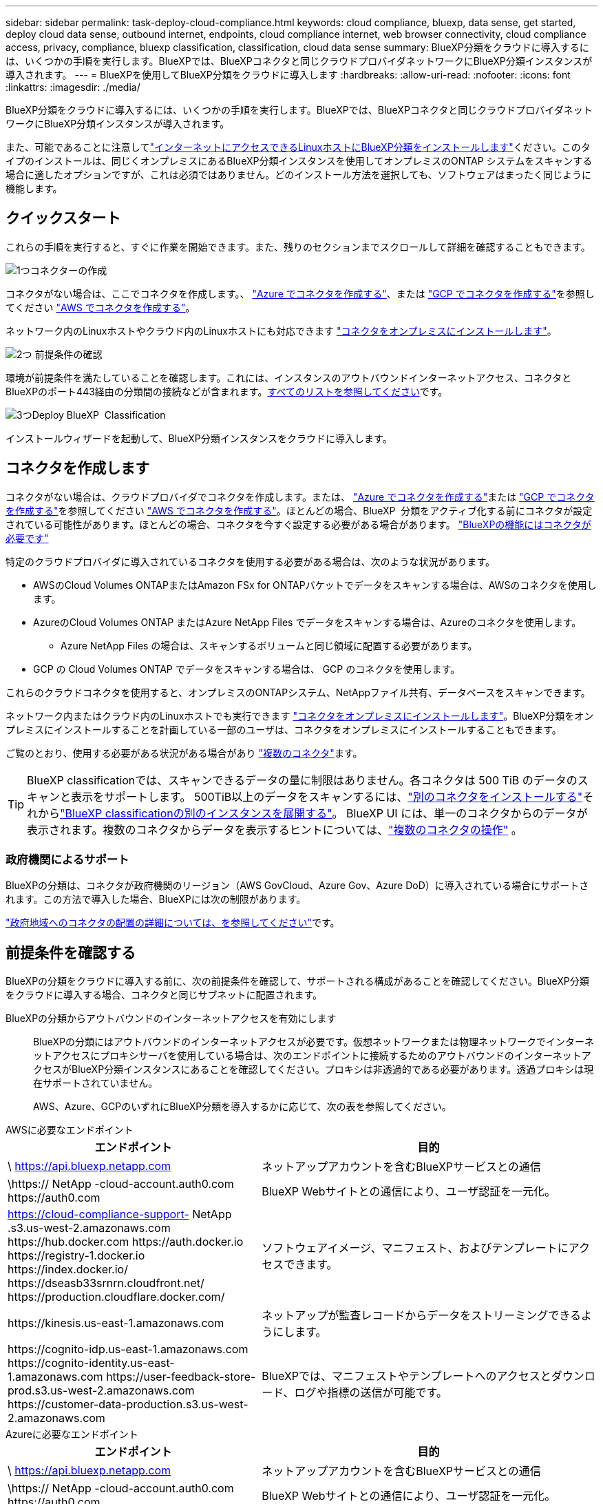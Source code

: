 ---
sidebar: sidebar 
permalink: task-deploy-cloud-compliance.html 
keywords: cloud compliance, bluexp, data sense, get started, deploy cloud data sense, outbound internet, endpoints, cloud compliance internet, web browser connectivity, cloud compliance access, privacy, compliance, bluexp classification, classification, cloud data sense 
summary: BlueXP分類をクラウドに導入するには、いくつかの手順を実行します。BlueXPでは、BlueXPコネクタと同じクラウドプロバイダネットワークにBlueXP分類インスタンスが導入されます。 
---
= BlueXPを使用してBlueXP分類をクラウドに導入します
:hardbreaks:
:allow-uri-read: 
:nofooter: 
:icons: font
:linkattrs: 
:imagesdir: ./media/


[role="lead"]
BlueXP分類をクラウドに導入するには、いくつかの手順を実行します。BlueXPでは、BlueXPコネクタと同じクラウドプロバイダネットワークにBlueXP分類インスタンスが導入されます。

また、可能であることに注意してlink:task-deploy-compliance-onprem.html["インターネットにアクセスできるLinuxホストにBlueXP分類をインストールします"]ください。このタイプのインストールは、同じくオンプレミスにあるBlueXP分類インスタンスを使用してオンプレミスのONTAP システムをスキャンする場合に適したオプションですが、これは必須ではありません。どのインストール方法を選択しても、ソフトウェアはまったく同じように機能します。



== クイックスタート

これらの手順を実行すると、すぐに作業を開始できます。また、残りのセクションまでスクロールして詳細を確認することもできます。

.image:https://raw.githubusercontent.com/NetAppDocs/common/main/media/number-1.png["1つ"]コネクターの作成
[role="quick-margin-para"]
コネクタがない場合は、ここでコネクタを作成します。、 https://docs.netapp.com/us-en/bluexp-setup-admin/task-quick-start-connector-azure.html["Azure でコネクタを作成する"^]、または https://docs.netapp.com/us-en/bluexp-setup-admin/task-quick-start-connector-google.html["GCP でコネクタを作成する"^]を参照してください https://docs.netapp.com/us-en/bluexp-setup-admin/task-quick-start-connector-aws.html["AWS でコネクタを作成する"^]。

[role="quick-margin-para"]
ネットワーク内のLinuxホストやクラウド内のLinuxホストにも対応できます https://docs.netapp.com/us-en/bluexp-setup-admin/task-quick-start-connector-on-prem.html["コネクタをオンプレミスにインストールします"^]。

.image:https://raw.githubusercontent.com/NetAppDocs/common/main/media/number-2.png["2つ"] 前提条件の確認
[role="quick-margin-para"]
環境が前提条件を満たしていることを確認します。これには、インスタンスのアウトバウンドインターネットアクセス、コネクタとBlueXPのポート443経由の分類間の接続などが含まれます。<<前提条件を確認する,すべてのリストを参照してください>>です。

.image:https://raw.githubusercontent.com/NetAppDocs/common/main/media/number-3.png["3つ"]Deploy BlueXP  Classification
[role="quick-margin-para"]
インストールウィザードを起動して、BlueXP分類インスタンスをクラウドに導入します。



== コネクタを作成します

コネクタがない場合は、クラウドプロバイダでコネクタを作成します。または、 https://docs.netapp.com/us-en/bluexp-setup-admin/task-quick-start-connector-azure.html["Azure でコネクタを作成する"^]または https://docs.netapp.com/us-en/bluexp-setup-admin/task-quick-start-connector-google.html["GCP でコネクタを作成する"^]を参照してください https://docs.netapp.com/us-en/bluexp-setup-admin/task-quick-start-connector-aws.html["AWS でコネクタを作成する"^]。ほとんどの場合、BlueXP  分類をアクティブ化する前にコネクタが設定されている可能性があります。ほとんどの場合、コネクタを今すぐ設定する必要がある場合があります。 https://docs.netapp.com/us-en/bluexp-setup-admin/concept-connectors.html#when-a-connector-is-required["BlueXPの機能にはコネクタが必要です"]

特定のクラウドプロバイダに導入されているコネクタを使用する必要がある場合は、次のような状況があります。

* AWSのCloud Volumes ONTAPまたはAmazon FSx for ONTAPバケットでデータをスキャンする場合は、AWSのコネクタを使用します。
* AzureのCloud Volumes ONTAP またはAzure NetApp Files でデータをスキャンする場合は、Azureのコネクタを使用します。
+
** Azure NetApp Files の場合は、スキャンするボリュームと同じ領域に配置する必要があります。


* GCP の Cloud Volumes ONTAP でデータをスキャンする場合は、 GCP のコネクタを使用します。


これらのクラウドコネクタを使用すると、オンプレミスのONTAPシステム、NetAppファイル共有、データベースをスキャンできます。

ネットワーク内またはクラウド内のLinuxホストでも実行できます https://docs.netapp.com/us-en/bluexp-setup-admin/task-quick-start-connector-on-prem.html["コネクタをオンプレミスにインストールします"^]。BlueXP分類をオンプレミスにインストールすることを計画している一部のユーザは、コネクタをオンプレミスにインストールすることもできます。

ご覧のとおり、使用する必要がある状況がある場合があり https://docs.netapp.com/us-en/bluexp-setup-admin/concept-connectors.html#multiple-connectors["複数のコネクタ"]ます。


TIP: BlueXP classificationでは、スキャンできるデータの量に制限はありません。各コネクタは 500 TiB のデータのスキャンと表示をサポートします。  500TiB以上のデータをスキャンするには、link:https://docs.netapp.com/us-en/bluexp-setup-admin/concept-connectors.html#connector-installation["別のコネクタをインストールする"^]それからlink:https://docs.netapp.com/us-en/bluexp-classification/task-deploy-overview.html["BlueXP classificationの別のインスタンスを展開する"]。 BlueXP UI には、単一のコネクタからのデータが表示されます。複数のコネクタからデータを表示するヒントについては、link:https://docs.netapp.com/us-en/bluexp-setup-admin/task-manage-multiple-connectors.html#switch-between-connectors["複数のコネクタの操作"^] 。



=== 政府機関によるサポート

BlueXPの分類は、コネクタが政府機関のリージョン（AWS GovCloud、Azure Gov、Azure DoD）に導入されている場合にサポートされます。この方法で導入した場合、BlueXPには次の制限があります。

https://docs.netapp.com/us-en/bluexp-setup-admin/task-install-restricted-mode.html["政府地域へのコネクタの配置の詳細については、を参照してください"^]です。



== 前提条件を確認する

BlueXPの分類をクラウドに導入する前に、次の前提条件を確認して、サポートされる構成があることを確認してください。BlueXP分類をクラウドに導入する場合、コネクタと同じサブネットに配置されます。

BlueXPの分類からアウトバウンドのインターネットアクセスを有効にします:: BlueXPの分類にはアウトバウンドのインターネットアクセスが必要です。仮想ネットワークまたは物理ネットワークでインターネットアクセスにプロキシサーバを使用している場合は、次のエンドポイントに接続するためのアウトバウンドのインターネットアクセスがBlueXP分類インスタンスにあることを確認してください。プロキシは非透過的である必要があります。透過プロキシは現在サポートされていません。
+
--
AWS、Azure、GCPのいずれにBlueXP分類を導入するかに応じて、次の表を参照してください。

--


[role="tabbed-block"]
====
.AWSに必要なエンドポイント
--
[cols="43,57"]
|===
| エンドポイント | 目的 


| \ https://api.bluexp.netapp.com | ネットアップアカウントを含むBlueXPサービスとの通信 


| \https:// NetApp -cloud-account.auth0.com \https://auth0.com | BlueXP Webサイトとの通信により、ユーザ認証を一元化。 


| https://cloud-compliance-support- NetApp .s3.us-west-2.amazonaws.com \https://hub.docker.com \https://auth.docker.io \https://registry-1.docker.io \https://index.docker.io/ \https://dseasb33srnrn.cloudfront.net/ \https://production.cloudflare.docker.com/ | ソフトウェアイメージ、マニフェスト、およびテンプレートにアクセスできます。 


| \https://kinesis.us-east-1.amazonaws.com | ネットアップが監査レコードからデータをストリーミングできるようにします。 


| \https://cognito-idp.us-east-1.amazonaws.com \https://cognito-identity.us-east-1.amazonaws.com \https://user-feedback-store-prod.s3.us-west-2.amazonaws.com \https://customer-data-production.s3.us-west-2.amazonaws.com | BlueXPでは、マニフェストやテンプレートへのアクセスとダウンロード、ログや指標の送信が可能です。 
|===
--
.Azureに必要なエンドポイント
--
[cols="43,57"]
|===
| エンドポイント | 目的 


| \ https://api.bluexp.netapp.com | ネットアップアカウントを含むBlueXPサービスとの通信 


| \https:// NetApp -cloud-account.auth0.com \https://auth0.com | BlueXP Webサイトとの通信により、ユーザ認証を一元化。 


| \ https://support.compliance.api BlueXP . NetApp . com /\https://hub.docker.com \https://auth.docker.io \https://registry-1.docker.io \https://index.docker.io/ \https://dseasb33srnrn.cloudfront.net/ \https://production.cloudflare.docker.com/ | ソフトウェアイメージ、マニフェスト、テンプレートへのアクセス、およびログとメトリックの送信を提供します。 


| \ https://support.compliance.api BlueXP . NetApp . com/ | ネットアップが監査レコードからデータをストリーミングできるようにします。 
|===
--
.GCPに必要なエンドポイント
--
[cols="43,57"]
|===
| エンドポイント | 目的 


| \ https://api.bluexp.netapp.com | ネットアップアカウントを含むBlueXPサービスとの通信 


| \https:// NetApp -cloud-account.auth0.com \https://auth0.com | BlueXP Webサイトとの通信により、ユーザ認証を一元化。 


| \ https://support.compliance.api BlueXP . NetApp . com /\https://hub.docker.com \https://auth.docker.io \https://registry-1.docker.io \https://index.docker.io/ \https://dseasb33srnrn.cloudfront.net/ \https://production.cloudflare.docker.com/ | ソフトウェアイメージ、マニフェスト、テンプレートへのアクセス、およびログとメトリックの送信を提供します。 


| \ https://support.compliance.api BlueXP . NetApp . com/ | ネットアップが監査レコードからデータをストリーミングできるようにします。 
|===
--
====
BlueXPに必要な権限があることを確認します:: BlueXPにリソースをデプロイし、 BlueXP classificationインスタンスのセキュリティ グループを作成する権限があることを確認します。
+
--
* link:https://docs.netapp.com/us-en/bluexp-setup-admin/reference-permissions-gcp.html["Google Cloud の権限"^]
* link:https://docs.netapp.com/us-en/bluexp-setup-admin/reference-permissions-aws.html#classification["AWS 権限"^]
* link:https://docs.netapp.com/us-en/bluexp-setup-admin/reference-permissions-azure.html#classification["Azure のアクセス許可"^]


--
BlueXPコネクタからBlueXP分類にアクセスできることを確認します:: コネクタとBlueXP分類インスタンスが接続されていることを確認します。コネクタのセキュリティグループで、ポート443を介したBlueXP分類インスタンスとの間のインバウンドおよびアウトバウンドトラフィックを許可する必要があります。この接続により、BlueXP分類インスタンスを導入し、[Compliance]タブと[Governance]タブに情報を表示できます。BlueXPの分類は、AWSとAzureの政府機関のリージョンでサポートされます。
+
--
AWSおよびAWS GovCloud環境では、追加のインバウンドおよびアウトバウンドのセキュリティグループルールが必要です。詳細は、を参照してください https://docs.netapp.com/us-en/bluexp-setup-admin/reference-ports-aws.html["AWS のコネクターのルール"^]。

AzureおよびAzure Government環境には、追加のインバウンドおよびアウトバウンドのセキュリティグループルールが必要です。詳細は、を参照してください https://docs.netapp.com/us-en/bluexp-setup-admin/reference-ports-azure.html["Azure のコネクタのルール"^]。

--
BlueXPの分類を継続して実行できることを確認します:: データを継続的にスキャンするには、BlueXP分類インスタンスを引き続き使用する必要があります。
WebブラウザからBlueXPに接続できることを確認します:: BlueXPの分類を有効にしたら、ユーザがBlueXPの分類インスタンスに接続されているホストからBlueXPインターフェイスにアクセスできるようにします。
+
--
BlueXP分類インスタンスでは、プライベートIPアドレスを使用して、インデックス化されたデータにインターネットからアクセスできないようにします。そのため、BlueXPへのアクセスに使用するWebブラウザには、そのプライベートIPアドレスへの接続が必要です。この接続は、クラウドプロバイダへの直接接続（VPNなど）から行うことも、BlueXP分類インスタンスと同じネットワーク内のホストから行うこともできます。

--
vCPU の制限を確認してください:: クラウドプロバイダのvCPU制限で、必要な数のコアを含むインスタンスの導入が許可されていることを確認してください。BlueXPを実行している地域の関連するインスタンスファミリのvCPU制限を確認する必要があります。link:concept-cloud-compliance.html#the-bluexp-classification-instance["必要なインスタンスタイプを参照してください"]です。
+
--
vCPU の制限の詳細については、次のリンクを参照してください。

* https://docs.aws.amazon.com/AWSEC2/latest/UserGuide/ec2-resource-limits.html["AWS のドキュメント： Amazon EC2 サービスクォータ"^]
* https://docs.microsoft.com/en-us/azure/virtual-machines/linux/quotas["Azure のドキュメント：「仮想マシンの vCPU クォータ"^]
* https://cloud.google.com/compute/quotas["Google Cloud のドキュメント：リソースクォータ"^]


--




== BlueXPの分類機能をクラウドに導入します

BlueXP分類のインスタンスをクラウドに導入するには、次の手順を実行します。コネクタはインスタンスをクラウドに導入し、そのインスタンスにBlueXP分類ソフトウェアをインストールします。

デフォルトのインスタンスタイプを使用できない地域では、BlueXP  分類はで実行されますlink:reference-instance-types.html["代替インスタンスタイプ"]。

[role="tabbed-block"]
====
.AWSに導入
--
.手順
. BlueXP  の左側のナビゲーションメニューから、*ガバナンス>分類*を選択します。
. *オンプレミスまたはクラウドでの分類の展開*を選択します。
+
image:screenshot-deploy-classification.png["BlueXP分類をアクティブ化するボタンを選択するスクリーンショット。"]

. _インストール_ ページで、*デプロイ > デプロイ* を選択して、「大」インスタンス サイズを使用し、クラウド デプロイ ウィザードを起動します。
. 導入手順が完了すると、ウィザードに進捗状況が表示されます。問題が発生した場合は、停止して入力を求められます。
+
image:screenshot_cloud_compliance_wizard_start.png["新しいインスタンスを導入するためのBlueXP分類ウィザードのスクリーンショット。"]

. インスタンスがデプロイされ、 BlueXP classificationがインストールされたら、[*構成に進む*] を選択して [_構成_] ページに移動します。


--
.Azureへの導入
--
.手順
. BlueXP  の左側のナビゲーションメニューから、*ガバナンス>分類*を選択します。
. *オンプレミスまたはクラウドでの分類の展開*を選択します。
+
image:screenshot-deploy-classification.png["BlueXP分類をアクティブ化するボタンを選択するスクリーンショット。"]

. *デプロイ* を選択して、クラウド デプロイ ウィザードを起動します。
+
image:screenshot_cloud_compliance_deploy_cloud.png["BlueXP分類をクラウドに導入するためのボタンを選択したスクリーンショット。"]

. 導入手順が完了すると、ウィザードに進捗状況が表示されます。問題が発生した場合は、停止して入力を求められます。
+
image:screenshot_cloud_compliance_wizard_start.png["新しいインスタンスを導入するためのBlueXP分類ウィザードのスクリーンショット。"]

. インスタンスがデプロイされ、 BlueXP classificationがインストールされたら、[*構成に進む*] を選択して [_構成_] ページに移動します。


--
.Google Cloudに導入
--
.手順
. BlueXP  の左側のナビゲーションメニューから、*ガバナンス>分類*を選択します。
. *オンプレミスまたはクラウドでの分類の展開*を選択します。
+
image:screenshot-deploy-classification.png["BlueXP分類をアクティブ化するボタンを選択するスクリーンショット。"]

. *デプロイ* を選択して、クラウド デプロイ ウィザードを起動します。
+
image:screenshot_cloud_compliance_deploy_cloud.png["BlueXP分類をクラウドに導入するためのボタンを選択したスクリーンショット。"]

. 導入手順が完了すると、ウィザードに進捗状況が表示されます。問題が発生した場合は、停止して入力を求められます。
+
image:screenshot_cloud_compliance_wizard_start.png["新しいインスタンスを導入するためのBlueXP分類ウィザードのスクリーンショット。"]

. インスタンスがデプロイされ、 BlueXP classificationがインストールされたら、[*構成に進む*] を選択して [_構成_] ページに移動します。


--
====
.結果
BlueXPは、BlueXP分類インスタンスをクラウドプロバイダに導入します。

インスタンスがインターネットに接続されていれば、BlueXP ConnectorとBlueXP分類ソフトウェアのアップグレードは自動で実行されます。

.次のステップ
設定ページで、スキャンするデータソースを選択できます。
